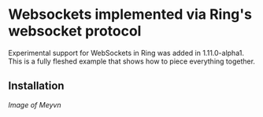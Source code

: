 * Websockets implemented via Ring's websocket protocol

Experimental support for WebSockets in Ring was added in 1.11.0-alpha1. This is a fully fleshed example that shows how to piece everything together.

** Installation

[[meyvn.png][Image of Meyvn]]
** 


